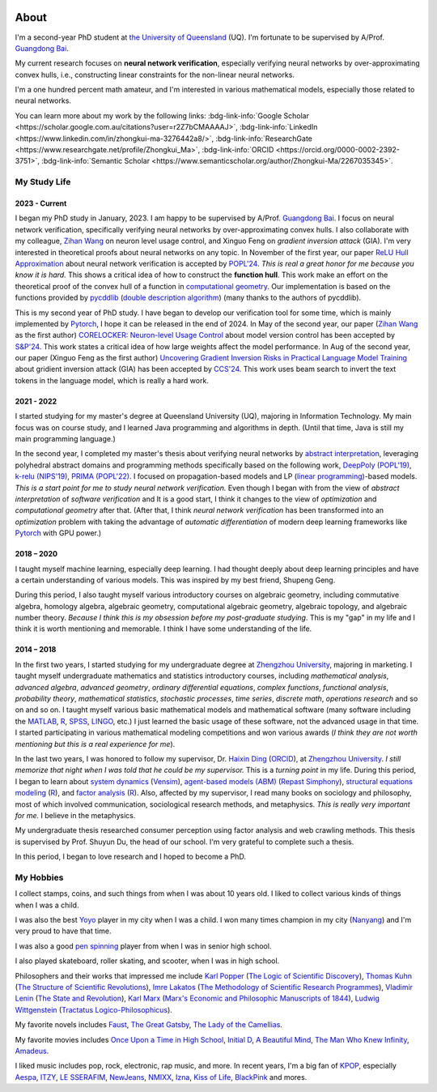 .. image:: imgs/personal_photo.png
  :alt: My personal photo
  :height: 200px
  :align: center

About
======

I'm a second-year PhD student at
`the University of Queensland <https://www.uq.edu.au/>`_ (UQ).
I'm fortunate to be supervised by A/Prof.
`Guangdong Bai <https://baigd.github.io/>`_.

My current research focuses on **neural network verification**, especially verifying
neural networks by over-approximating convex hulls, i.e., constructing linear
constraints for the non-linear neural networks.

I'm a one hundred percent math amateur, and I'm interested in various mathematical
models, especially those related to neural networks.

You can learn more about my work by the following links:
:bdg-link-info:`Google Scholar <https://scholar.google.com.au/citations?user=r2Z7bCMAAAAJ>`,
:bdg-link-info:`LinkedIn <https://www.linkedin.com/in/zhongkui-ma-3276442a8/>`,
:bdg-link-info:`ResearchGate <https://www.researchgate.net/profile/Zhongkui_Ma>`,
:bdg-link-info:`ORCID <https://orcid.org/0000-0002-2392-3751>`,
:bdg-link-info:`Semantic Scholar <https://www.semanticscholar.org/author/Zhongkui-Ma/2267035345>`.

My Study Life
----------------------

2023 - Current
~~~~~~~~~~~~~~

I began my PhD study in January, 2023.
I am happy to be supervised by A/Prof.
`Guangdong Bai <https://baigd.github.io/>`_.
I focus on neural network verification, specifically verifying neural networks by
over-approximating convex hulls.
I also collaborate with my colleague,
`Zihan Wang <https://www.zihan.com.au/>`_ on neuron level usage control,
and Xinguo Feng on *gradient inversion attack* (GIA).
I'm very interested in theoretical proofs about neural networks on any topic.
In November of the first year, our paper
`ReLU Hull Approximation <https://dl.acm.org/doi/10.1145/3632917>`_
about neural network verification is accepted by
`POPL'24 <https://popl24.sigplan.org/room/POPL-2024-venue-kelvin-lecture>`_.
*This is real a great honor for me because you know it is hard.*
This shows a critical idea of how to construct the **function hull**.
This work make an effort on the theoretical proof of the convex hull of a function
in `computational geometry <https://en.wikipedia.org/wiki/Computational_geometry>`_.
Our implementation is based on the functions provided by
`pycddlib <https://pycddlib.readthedocs.io/>`_
(`double description algorithm <https://link.springer.com/chapter/10.1007/3-540-61576-8_77>`_)
(many thanks to the authors of pycddlib).

This is my second year of PhD study.
I have began to develop our verification tool for some time, which is mainly implemented
by `Pytorch <https://pytorch.org/>`_, I hope it can be released in the end of 2024.
In May of the second year, our paper
(`Zihan Wang <https://www.zihan.com.au/>`_ as the first author)
`CORELOCKER: Neuron-level Usage Control <https://www.computer.org/csdl/proceedings-article/sp/2024/313000a222/1WPcYMh3F1C>`_
about model version control has been accepted by
`S&P'24 <https://sp2024.ieee-security.org/accepted-papers.html>`_.
This work states a critical idea of how large weights affect the model performance.
In Aug of the second year, our paper (Xinguo Feng as the first author)
`Uncovering Gradient Inversion Risks in Practical Language Model Training <?>`_
about gridient inversion attack (GIA) has been accepted by
`CCS'24 <https://www.sigsac.org/ccs/CCS2024/program/accepted-papers.html>`_.
This work uses beam search to invert the text tokens in the language model, which is
really a hard work.


2021 - 2022
~~~~~~~~~~~

I started studying for my master's degree at Queensland University (UQ), majoring in
Information Technology.
My main focus was on course study, and I learned Java programming and algorithms in
depth.
(Until that time, Java is still my main programming language.)

In the second year, I completed my master's thesis about verifying neural networks by
`abstract interpretation <https://en.wikipedia.org/wiki/Abstract_interpretation>`_,
leveraging polyhedral abstract domains and programming methods specifically based on the
following work,
`DeepPoly (POPL'19) <https://dl.acm.org/doi/pdf/10.1145/3290354>`_,
`k-relu (NIPS'19) <https://proceedings.neurips.cc/paper_files/paper/2019/file/0a9fdbb17feb6ccb7ec405cfb85222c4-Paper.pdf>`_,
`PRIMA (POPL'22) <https://dl.acm.org/doi/pdf/10.1145/3498704>`_.
I focused on propagation-based models and LP
(`linear programming <https://en.wikipedia.org/wiki/Linear_programming>`_)-based models.
*This is a start point for me to study neural network verification.*
Even though I began with from the view of *abstract interpretation* of *software
verification* and It is a good start, I think it changes to the view of *optimization*
and *computational geometry* after that.
(After that, I think *neural network verification* has been transformed into an
*optimization* problem with taking the advantage of *automatic differentiation* of
modern deep learning frameworks like `Pytorch <https://pytorch.org/>`_ with GPU power.)


2018 – 2020
~~~~~~~~~~~

I taught myself machine learning, especially deep learning.
I had thought deeply about deep learning principles and have a certain understanding
of various models.
This was inspired by my best friend, Shupeng Geng.

During this period, I also taught myself various introductory courses on algebraic
geometry, including commutative algebra, homology algebra, algebraic geometry,
computational algebraic geometry, algebraic topology, and algebraic number theory.
*Because I think this is my obsession before my post-graduate studying*.
This is my "gap" in my life and I think it is worth mentioning and memorable.
I think I have some understanding of the life.

2014 – 2018
~~~~~~~~~~~

In the first two years,
I started studying for my undergraduate degree at
`Zhengzhou University <http://www.zzu.edu.cn>`_,
majoring in marketing.
I taught myself undergraduate mathematics and statistics introductory courses, including
*mathematical analysis*,
*advanced algebra*,
*advanced geometry*,
*ordinary differential equations*,
*complex functions*,
*functional analysis*,
*probability theory*,
*mathematical statistics*,
*stochastic processes*,
*time series*,
*discrete math*,
*operations research*
and so on and so on.
I taught myself various basic mathematical models and mathematical software (many
software including the `MATLAB <https://www.mathworks.com>`_,
`R <https://www.r-project.org/>`_,
`SPSS <https://www.ibm.com/spss>`_,
`LINGO <https://www.lindo.com/index.php>`_, etc.)
I just learned the basic usage of these software, not the advanced usage in that time.
I started participating in various mathematical modeling competitions and won various
awards (*I think they are not worth mentioning but this is a real experience for me*).

In the last two years,
I was honored to follow my supervisor,
Dr. `Haixin Ding <http://www7.zzu.edu.cn/glxy/info/1501/5201.htm>`_
(`ORCID <https://orcid.org/0000-0002-6438-7908>`__),
at `Zhengzhou University <http://www.zzu.edu.cn>`_.
*I still memorize that night when I was told that he could be my supervisor.*
This is a *turning point* in my life.
During this period, I began to learn about
`system dynamics <https://en.wikipedia.org/wiki/System_dynamics>`_
(`Vensim <https://vensim.com/>`_),
`agent-based models (ABM) <https://en.wikipedia.org/wiki/Agent-based_model>`_
(`Repast Simphony <https://repast.github.io/>`_),
`structural equations modeling <https://en.wikipedia.org/wiki/Structural_equation_modeling>`_
(`R <https://www.r-project.org/>`_),
and
`factor analysis <https://en.wikipedia.org/wiki/Factor_analysis>`_
(`R <https://www.r-project.org/>`_).
Also, affected by my supervisor, I read many books on sociology and philosophy, most of
which involved communication, sociological research methods, and metaphysics.
*This is really very important for me.*
I believe in the metaphysics.

My undergraduate thesis researched consumer perception using factor analysis and web
crawling methods.
This thesis is supervised by Prof. Shuyun Du, the head of our school.
I'm very grateful to complete such a thesis.

In this period, I began to love research and I hoped to become a PhD.


My Hobbies
----------

I collect stamps, coins, and such things from when I was about 10 years old.
I liked to collect various kinds of things when I was a child.

I was also the best
`Yoyo <https://en.wikipedia.org/wiki/Yo-yo>`_
player in my city when I was a child.
I won many times champion in my city
(`Nanyang <https://en.wikipedia.org/wiki/Nanyang,_Henan>`_)
and I'm very proud to have that time.

I was also a good
`pen spinning <https://en.wikipedia.org/wiki/Pen_spinning>`_
player from when I was in senior high school.

I also played skateboard, roller skating, and scooter, when I was in high school.

Philosophers and their works that impressed me include
`Karl Popper <https://en.wikipedia.org/wiki/Karl_Popper>`_
(`The Logic of Scientific Discovery <https://en.wikipedia.org/wiki/The_Logic_of_Scientific_Discovery>`_),
`Thomas Kuhn <https://en.wikipedia.org/wiki/Thomas_Kuhn>`_
(`The Structure of Scientific Revolutions <https://en.wikipedia.org/wiki/The_Structure_of_Scientific_Revolutions>`_),
`Imre Lakatos <https://en.wikipedia.org/wiki/Imre_Lakatos>`_
(`The Methodology of Scientific Research Programmes <https://en.wikipedia.org/wiki/Research_program>`_),
`Vladimir Lenin <https://en.wikipedia.org/wiki/Vladimir_Lenin>`_
(`The State and Revolution <https://en.wikipedia.org/wiki/The_State_and_Revolution>`_),
`Karl Marx <https://en.wikipedia.org/wiki/Karl_Marx>`_
(`Marx's Economic and Philosophic Manuscripts of 1844 <https://en.wikipedia.org/wiki/Economic_and_Philosophic_Manuscripts_of_1844>`_),
`Ludwig Wittgenstein <https://en.wikipedia.org/wiki/Ludwig_Wittgenstein>`_
(`Tractatus Logico-Philosophicus <https://en.wikipedia.org/wiki/Tractatus_Logico-Philosophicus>`_).

My favorite novels includes
`Faust <https://en.wikipedia.org/wiki/Faust>`_,
`The Great Gatsby <https://en.wikipedia.org/wiki/The_Great_Gatsby>`_,
`The Lady of the Camellias <https://en.wikipedia.org/wiki/The_Lady_of_the_Camellias>`_.

My favorite movies includes
`Once Upon a Time in High School <https://en.wikipedia.org/wiki/Once_Upon_a_Time_in_High_School>`_,
`Initial D <https://en.wikipedia.org/wiki/Initial_D_(film)>`_,
`A Beautiful Mind <https://en.wikipedia.org/wiki/A_Beautiful_Mind_(film)>`_,
`The Man Who Knew Infinity <https://en.wikipedia.org/wiki/The_Man_Who_Knew_Infinity>`_,
`Amadeus <https://en.wikipedia.org/wiki/Amadeus_(film)>`_.


I liked music includes pop, rock, electronic, rap music, and more.
In recent years, I'm a big fan of
`KPOP <https://en.wikipedia.org/wiki/K-pop>`_,
especially
`Aespa <https://en.wikipedia.org/wiki/Aespa>`_,
`ITZY <https://en.wikipedia.org/wiki/Itzy>`_,
`LE SSERAFIM <https://en.wikipedia.org/wiki/Le_Sserafim>`_,
`NewJeans <https://en.wikipedia.org/wiki/NewJeans>`_,
`NMIXX <https://en.wikipedia.org/wiki/Nmixx>`_,
`Izna <https://en.wikipedia.org/wiki/Izna>`_,
`Kiss of Life <https://en.wikipedia.org/wiki/Kiss_of_Life_(group)>`_,
`BlackPink <https://en.wikipedia.org/wiki/Blackpink>`_
and mores.



.. raw:: html

    <br>

    <p style="
        font-style: italic;
        text-align: center;
        display: block;
    ">
    “真常应物，真常得性；常应常静，常清静矣。” ——《清静经》
    </p>